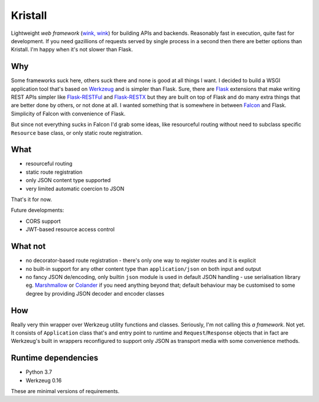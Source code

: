 Kristall
========

.. image:: https://github.com/zgoda/kristall/workflows/Tests/badge.svg?branch=master
    :target: https://github.com/zgoda/kristall/actions?query=workflow%3ATests
    :alt: Tests


.. image:: https://coveralls.io/repos/github/zgoda/kristall/badge.svg?branch=master
    :target: https://coveralls.io/github/zgoda/kristall?branch=master
    :alt: Coveralls


.. image:: https://www.codefactor.io/repository/github/zgoda/kristall/badge
    :target: https://www.codefactor.io/repository/github/zgoda/kristall
    :alt: CodeFactor

Lightweight *web framework* (`wink, wink <https://www.youtube.com/watch?v=dlDXVI6uM78>`_) for building APIs and backends. Reasonably fast in execution, quite fast for development. If you need gazillions of requests served by single process in a second then there are better options than Kristall. I'm happy when it's not slower than Flask.

Why
---

Some frameworks suck here, others suck there and none is good at all things I want. I decided to build a WSGI application tool that's based on `Werkzeug <https://palletsprojects.com/p/werkzeug/>`_ and is simpler than Flask. Sure, there are `Flask <https://palletsprojects.com/p/flask/>`_ extensions that make writing REST APIs simpler like `Flask-RESTFul <https://flask-restful.readthedocs.io/en/latest/>`_ and `Flask-RESTX <https://flask-restx.readthedocs.io/en/latest/>`_ but they are built on top of Flask and do many extra things that are better done by others, or not done at all. I wanted something that is somewhere in between `Falcon <https://falcon.readthedocs.io/en/stable/>`_ and Flask. Simplicity of Falcon with convenience of Flask.

But since not everything sucks in Falcon I'd grab some ideas, like resourceful routing without need to subclass specific ``Resource`` base class, or only static route registration.

What
----

* resourceful routing
* static route registration
* only JSON content type supported
* very limited automatic coercion to JSON

That's it for now.

Future developments:

* CORS support
* JWT-based resource access control

What not
--------

* no decorator-based route registration - there's only one way to register routes and it is explicit
* no built-in support for any other content type than ``application/json`` on both input and output
* no fancy JSON de/encoding, only builtin ``json`` module is used in default JSON handling - use serialisation library eg. `Marshmallow <https://marshmallow.readthedocs.io/en/stable/>`_ or `Colander <https://docs.pylonsproject.org/projects/colander/en/stable/>`_ if you need anything beyond that; default behaviour may be customised to some degree by providing JSON decoder and encoder classes

How
---

Really very thin wrapper over Werkzeug utility functions and classes. Seriously, I'm not calling this *a framework*. Not yet. It consists of ``Application`` class that's and entry point to runtime and ``Request``/``Response`` objects that in fact are Werkzeug's built in wrappers reconfigured to support only JSON as transport media with some convenience methods.

Runtime dependencies
--------------------

* Python 3.7
* Werkzeug 0.16

These are minimal versions of requirements.
